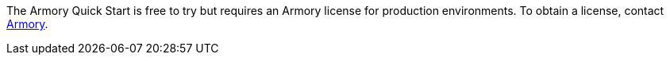 // Include details about the license and how they can sign up. If no license is required, clarify that. 

The Armory Quick Start is free to try but requires an Armory license for production environments. To obtain a license, contact https://www.armory.io/needs/?utm_source=aws&utm_medium=partner_listing_quickstart&utm_campaign=contactus[Armory^].
